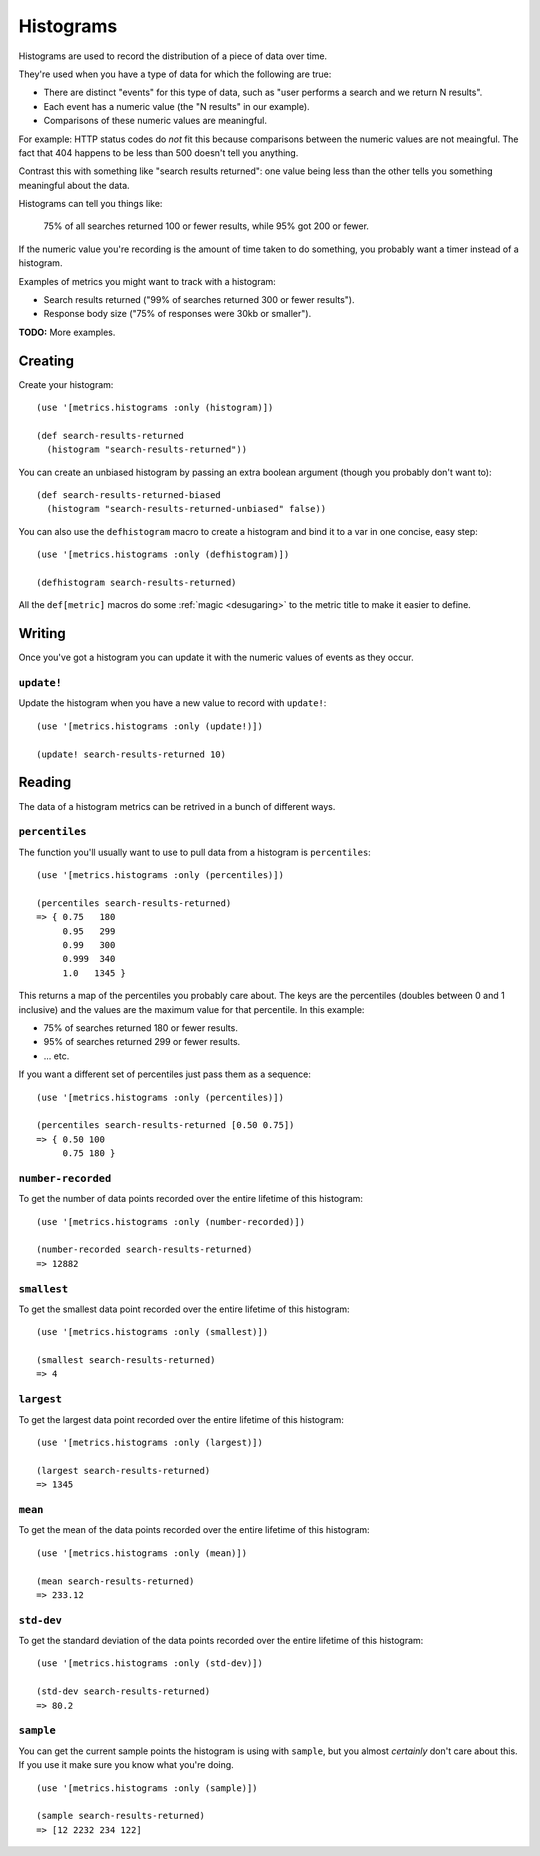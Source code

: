 Histograms
==========

Histograms are used to record the distribution of a piece of data over time.

They're used when you have a type of data for which the following are true:

* There are distinct "events" for this type of data, such as "user performs
  a search and we return N results".
* Each event has a numeric value (the "N results" in our example).
* Comparisons of these numeric values are meaningful.

For example: HTTP status codes do *not* fit this because comparisons between the
numeric values are not meaingful.  The fact that 404 happens to be less than 500
doesn't tell you anything.

Contrast this with something like "search results returned": one value being
less than the other tells you something meaningful about the data.

Histograms can tell you things like:

    75% of all searches returned 100 or fewer results, while 95% got 200 or
    fewer.

If the numeric value you're recording is the amount of time taken to do
something, you probably want a timer instead of a histogram.

Examples of metrics you might want to track with a histogram:

* Search results returned ("99% of searches returned 300 or fewer results").
* Response body size ("75% of responses were 30kb or smaller").

**TODO:** More examples.

Creating
--------

Create your histogram::

    (use '[metrics.histograms :only (histogram)])

    (def search-results-returned
      (histogram "search-results-returned"))

You can create an unbiased histogram by passing an extra boolean argument
(though you probably don't want to)::

    (def search-results-returned-biased
      (histogram "search-results-returned-unbiased" false))

.. _histograms/defhistogram:

You can also use the ``defhistogram`` macro to create a histogram and bind it to
a var in one concise, easy step::

    (use '[metrics.histograms :only (defhistogram)])

    (defhistogram search-results-returned)

All the ``def[metric]`` macros do some :ref:`magic <desugaring>` to the metric
title to make it easier to define.

Writing
-------

Once you've got a histogram you can update it with the numeric values of events
as they occur.

.. _histograms/update!:

``update!``
~~~~~~~~~~~

Update the histogram when you have a new value to record with ``update!``::

    (use '[metrics.histograms :only (update!)])

    (update! search-results-returned 10)

Reading
-------

The data of a histogram metrics can be retrived in a bunch of different ways.

.. _histograms/percentiles:

``percentiles``
~~~~~~~~~~~~~~~

The function you'll usually want to use to pull data from a histogram is
``percentiles``::

    (use '[metrics.histograms :only (percentiles)])

    (percentiles search-results-returned)
    => { 0.75   180
         0.95   299
         0.99   300
         0.999  340
         1.0   1345 }

This returns a map of the percentiles you probably care about.  The keys are the
percentiles (doubles between 0 and 1 inclusive) and the values are the maximum
value for that percentile.  In this example:

* 75% of searches returned 180 or fewer results.
* 95% of searches returned 299 or fewer results.
* ... etc.

If you want a different set of percentiles just pass them as a sequence::

    (use '[metrics.histograms :only (percentiles)])

    (percentiles search-results-returned [0.50 0.75])
    => { 0.50 100
         0.75 180 }

.. _histograms/number-recorded:

``number-recorded``
~~~~~~~~~~~~~~~~~~~

To get the number of data points recorded over the entire lifetime of this
histogram::

    (use '[metrics.histograms :only (number-recorded)])

    (number-recorded search-results-returned)
    => 12882

.. _histograms/smallest:

``smallest``
~~~~~~~~~~~~

To get the smallest data point recorded over the entire lifetime of this
histogram::

    (use '[metrics.histograms :only (smallest)])

    (smallest search-results-returned)
    => 4

.. _histograms/largest:

``largest``
~~~~~~~~~~~

To get the largest data point recorded over the entire lifetime of this
histogram::

    (use '[metrics.histograms :only (largest)])

    (largest search-results-returned)
    => 1345

.. _histograms/mean:

``mean``
~~~~~~~~

To get the mean of the data points recorded over the entire lifetime of this
histogram::

    (use '[metrics.histograms :only (mean)])

    (mean search-results-returned)
    => 233.12

.. _histograms/std-dev:

``std-dev``
~~~~~~~~~~~

To get the standard deviation of the data points recorded over the entire
lifetime of this histogram::

    (use '[metrics.histograms :only (std-dev)])

    (std-dev search-results-returned)
    => 80.2

.. _histograms/sample:

``sample``
~~~~~~~~~~

You can get the current sample points the histogram is using with ``sample``,
but you almost *certainly* don't care about this.  If you use it make sure you
know what you're doing.

::

    (use '[metrics.histograms :only (sample)])

    (sample search-results-returned)
    => [12 2232 234 122]
